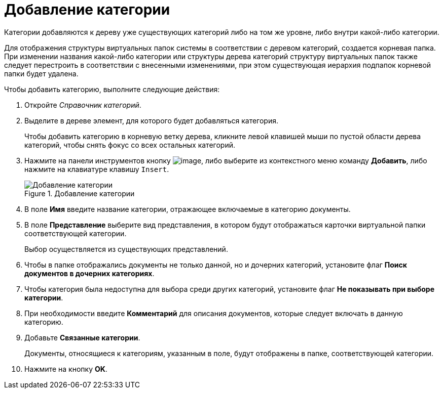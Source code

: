 = Добавление категории

Категории добавляются к дереву уже существующих категорий либо на том же уровне, либо внутри какой-либо категории.

Для отображения структуры виртуальных папок системы в соответствии с деревом категорий, создается корневая папка. При изменении названия какой-либо категории или структуры дерева категорий структуру виртуальных папок также следует перестроить в соответствии с внесенными изменениями, при этом существующая иерархия подпапок корневой папки будет удалена.

.Чтобы добавить категорию, выполните следующие действия:
. Откройте _Справочник категорий_.
. Выделите в дереве элемент, для которого будет добавляться категория.
+
Чтобы добавить категорию в корневую ветку дерева, кликните левой клавишей мыши по пустой области дерева категорий, чтобы снять фокус со всех остальных категорий.
+
. Нажмите на панели инструментов кнопку image:buttons/cat_Add.png[image], либо выберите из контекстного меню команду *Добавить*, либо нажмите на клавиатуре клавишу `Insert`.
+
.Добавление категории
image::cat_Category_add.png[Добавление категории]
+
. В поле *Имя* введите название категории, отражающее включаемые в категорию документы.
. В поле *Представление* выберите вид представления, в котором будут отображаться карточки виртуальной папки соответствующей категории.
+
Выбор осуществляется из существующих представлений.
+
. Чтобы в папке отображались документы не только данной, но и дочерних категорий, установите флаг *Поиск документов в дочерних категориях*.
. Чтобы категория была недоступна для выбора среди других категорий, установите флаг *Не показывать при выборе категории*.
. При необходимости введите *Комментарий* для описания документов, которые следует включать в данную категорию.
. Добавьте *Связанные категории*.
+
Документы, относящиеся к категориям, указанным в поле, будут отображены в папке, соответствующей категории.
+
. Нажмите на кнопку *OK*.
